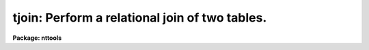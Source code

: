 .. _tjoin:

tjoin: Perform a relational join of two tables.
===============================================

**Package: nttools**

.. raw:: html

  </tr></table><p>
  <h3>Name</h3>
  <!-- BeginSection: 'NAME' -->
  <p>
  tjoin -- Combine two tables based on equal values in common columns
  </p>
  <!-- EndSection:   'NAME' -->
  <h3>Usage</h3>
  <!-- BeginSection: 'USAGE' -->
  <p>
  tjoin intable1 intable2 outtable column1 column2
  </p>
  <!-- EndSection:   'USAGE' -->
  <h3>Description</h3>
  <!-- BeginSection: 'DESCRIPTION' -->
  <p>
  This task combines two tables into a new table on the basis of one or
  more common columns.  Two rows from the input tables are combined to
  form a row of the output table whenever the values in the common
  columns are equal. If a row in one of the input tables matches several
  rows in the other input table, all combinations of the rows are placed
  in the output table. Null table elements are never matched.  Tables
  can be joined on row number as well as on column by setting the column
  name to <tt>"row"</tt>.
  </p>
  <p>
  This task has three hidden parameters, 'extrarows', 'tolerance', and
  'casesens'.  By default, if a row in one of the input tables does not
  match any row in the other input table, it is not placed in the output
  table.  However, if the parameter 'extrarows' is set to 'first', rows
  in the first table that are unmatched are added to the output table
  and if 'extrarows' is set to 'both', unmatched rows from both input
  tables are added to the output table.
  </p>
  <p>
  The task parameter 'tolerance' is a comma separated list of
  values. The number of values should either equal to the number of join
  columns or one. If only one value is supplied and there are more than
  one join column, the value is used for all columns.  If the difference
  between two column values is less than or equal to the corresponding
  value of 'tolerance', the values are considered equal and their
  respective rows are placed in the output table.
  </p>
  <p>
  If 'casesens = no', the case of a string is ignored when testing for
  equality. 'tolerance' must be set to zero when comparing string or
  boolean columns.
  </p>
  <p>
  If a value of 'tolerance' is nonzero, the output table will contain the
  corresponding join columns from both tables. If a value of
  'tolerance' is zero, the output table will contain a single join column,
  as both values are identical. If a column name in the first input
  table is the same as a column name in the second input table, this
  task tries to create a unique name by appending <tt>"_1"</tt> to the first name
  and <tt>"_2"</tt> to the second name. If the task cannot create a unique name
  in this way, it stops with an error.
  </p>
  <!-- EndSection:   'DESCRIPTION' -->
  <h3>Parameters</h3>
  <!-- BeginSection: 'PARAMETERS' -->
  <dl>
  <dt><b>intable1 [file name]</b></dt>
  <!-- Sec='PARAMETERS' Level=0 Label='intable1' Line='intable1 [file name]' -->
  <dd>First input table. 
  </dd>
  </dl>
  <dl>
  <dt><b>intable2 [file name]</b></dt>
  <!-- Sec='PARAMETERS' Level=0 Label='intable2' Line='intable2 [file name]' -->
  <dd>Second input table.
  </dd>
  </dl>
  <dl>
  <dt><b>outtable [file name]</b></dt>
  <!-- Sec='PARAMETERS' Level=0 Label='outtable' Line='outtable [file name]' -->
  <dd>Output table.  This is the join of the two input tables.
  </dd>
  </dl>
  <dl>
  <dt><b>column1 [string]</b></dt>
  <!-- Sec='PARAMETERS' Level=0 Label='column1' Line='column1 [string]' -->
  <dd>Names of the common columns in the first table. If there is more than
  one column name, the names should be separated by commas. If a column
  name is <tt>"row"</tt>, the join is done on row number instead of the value of
  a column. This only works if there is not column named <tt>"row"</tt> in the
  table.
  </dd>
  </dl>
  <dl>
  <dt><b>column2 [string]</b></dt>
  <!-- Sec='PARAMETERS' Level=0 Label='column2' Line='column2 [string]' -->
  <dd>Comma separated list of names of the common columns in the second
  table. The number of names must match the number of names in column1.
  The name may be <tt>"row"</tt>, in which case the join is done on row number.
  </dd>
  </dl>
  <dl>
  <dt><b>(extrarows = <tt>"neither"</tt>) [string, allowed values: neither|first|both]</b></dt>
  <!-- Sec='PARAMETERS' Level=0 Label='' Line='(extrarows = "neither") [string, allowed values: neither|first|both]' -->
  <dd>This parameter controls whether unmatched rows are added to the output 
  table. If it is set to 'neither', unmatched rows are not added. If it
  is set to 'first', unmatched rows from the first table are added. If
  it is set to 'both', unmatched rows from both tables are added. When
  unmatched rows are added to the output table columns in the output
  table derived from the other table have their values left undefined.
  </dd>
  </dl>
  <dl>
  <dt><b>(tolerance = <tt>"0.0"</tt>) [string]</b></dt>
  <!-- Sec='PARAMETERS' Level=0 Label='' Line='(tolerance = "0.0") [string]' -->
  <dd>Tolerance used in testing for equality between common columns. The
  values must be greater than or equal to zero. If there is more than
  one common column, this parameter may be a comma separated list of
  values. In this case, the number of tolerance values must equal the
  number of common columns or be one. If there is only one tolerance
  value, the same value is used for all columns.
  </dd>
  </dl>
  <dl>
  <dt><b>(casesens = yes) [boolean]</b></dt>
  <!-- Sec='PARAMETERS' Level=0 Label='' Line='(casesens = yes) [boolean]' -->
  <dd>Is case important in testing equality of strings?
  If set to <tt>"yes"</tt>, the test for equality is case sensitive.
  </dd>
  </dl>
  <!-- EndSection:   'PARAMETERS' -->
  <h3>Examples</h3>
  <!-- BeginSection: 'EXAMPLES' -->
  <p>
  1. Combine a table of star positions and a table of star magnitudes to create
  a star catalog. The star name is not case sensitive:
  </p>
  <pre>
  tt&gt; tjoin starpos.tab starmag.tab starcat.tab name name case-
  </pre>
  <p>
  2. Create a table of all spectral lines that match a set of reference
  wavelengths within 10 angstroms:
  </p>
  <pre>
  tt&gt; tjoin spectrum.tab reference.tab lines.tab WAVE WAVE tol=10.
  </pre>
  <p>
  3. Combine a phone list with an address list where the name is stored
  in two columns, <tt>"last"</tt> and <tt>"first"</tt>. 
  </p>
  <pre>
  tt&gt; tjoin phone.tab address.tab output.tab LAST,FIRST LAST,FIRST
  </pre>
  <!-- EndSection:   'EXAMPLES' -->
  <h3>Bugs</h3>
  <!-- BeginSection: 'BUGS' -->
  <!-- EndSection:   'BUGS' -->
  <h3>References</h3>
  <!-- BeginSection: 'REFERENCES' -->
  <p>
  This task was written by Bernie Simon.
  </p>
  <!-- EndSection:   'REFERENCES' -->
  <h3>See also</h3>
  <!-- BeginSection: 'SEE ALSO' -->
  <p>
  tselect, tproject, tproduct
  </p>
  
  <!-- EndSection:    'SEE ALSO' -->
  
  <!-- Contents: 'NAME' 'USAGE' 'DESCRIPTION' 'PARAMETERS' 'EXAMPLES' 'BUGS' 'REFERENCES' 'SEE ALSO'  -->
  

